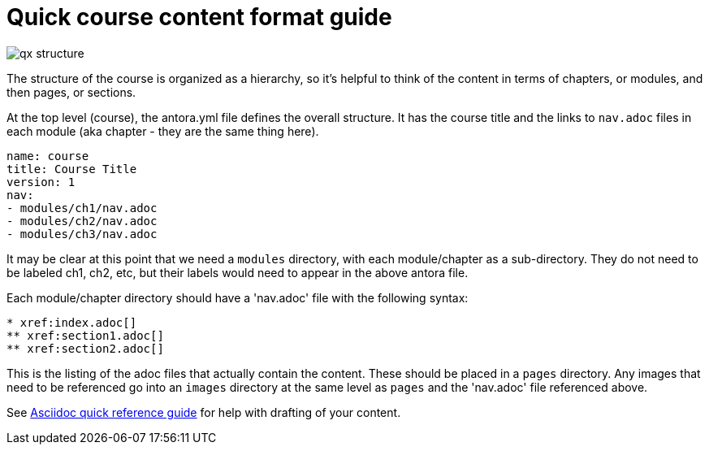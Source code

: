 = Quick course content format guide

image::qx-structure.jpg[]

The structure of the course is organized as a hierarchy, so it's helpful to think of the content in terms of chapters, or modules, and then pages, or sections.

At the top level (course), the antora.yml file defines the overall structure. It  has the course title and the links to `nav.adoc` files in each module (aka chapter - they are the same thing here).

[source]
----
name: course
title: Course Title
version: 1
nav:
- modules/ch1/nav.adoc
- modules/ch2/nav.adoc
- modules/ch3/nav.adoc
----

It may be clear at this point that we need a `modules` directory, with each module/chapter as a sub-directory. They do not need to be labeled ch1, ch2, etc, but their labels would need to appear in the above antora file.

Each module/chapter directory should have a 'nav.adoc' file with the following syntax:

[source]
----
* xref:index.adoc[]
** xref:section1.adoc[]
** xref:section2.adoc[]
----

This is the listing of the adoc files that actually contain the content. These should be placed in a `pages` directory. Any images that need to be referenced go into an `images` directory at the same level as `pages` and the 'nav.adoc' file referenced above. 

See xref:references:asciidocqrg.adoc[Asciidoc quick reference guide] for help with drafting of your content.

